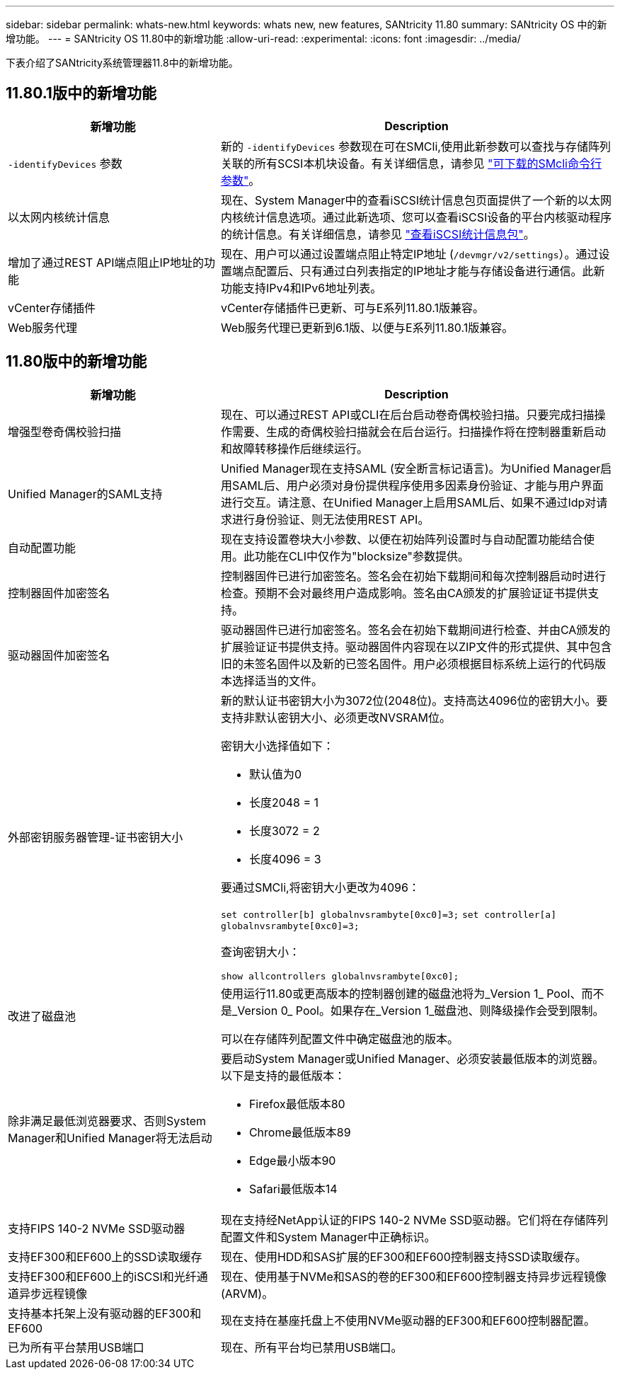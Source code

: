 ---
sidebar: sidebar 
permalink: whats-new.html 
keywords: whats new, new features, SANtricity 11.80 
summary: SANtricity OS 中的新增功能。 
---
= SANtricity OS 11.80中的新增功能
:allow-uri-read: 
:experimental: 
:icons: font
:imagesdir: ../media/


[role="lead"]
下表介绍了SANtricity系统管理器11.8中的新增功能。



== 11.80.1版中的新增功能

[cols="35h,~"]
|===
| 新增功能 | Description 


 a| 
`-identifyDevices` 参数
 a| 
新的 `-identifyDevices` 参数现在可在SMCli,使用此新参数可以查找与存储阵列关联的所有SCSI本机块设备。有关详细信息，请参见 https://docs.netapp.com/us-en/e-series-cli/get-started/downloadable-smcli-parameters.html#identify-Devices["可下载的SMcli命令行参数"^]。



 a| 
以太网内核统计信息
 a| 
现在、System Manager中的查看iSCSI统计信息包页面提供了一个新的以太网内核统计信息选项。通过此新选项、您可以查看iSCSI设备的平台内核驱动程序的统计信息。有关详细信息，请参见 https://docs.netapp.com/us-en/e-series-santricity/sm-support/view-iscsi-statistics-packages-support.html["查看iSCSI统计信息包"^]。



 a| 
增加了通过REST API端点阻止IP地址的功能
 a| 
现在、用户可以通过设置端点阻止特定IP地址 (`/devmgr/v2/settings`）。通过设置端点配置后、只有通过白列表指定的IP地址才能与存储设备进行通信。此新功能支持IPv4和IPv6地址列表。



 a| 
vCenter存储插件
 a| 
vCenter存储插件已更新、可与E系列11.80.1版兼容。



 a| 
Web服务代理
 a| 
Web服务代理已更新到6.1版、以便与E系列11.80.1版兼容。

|===


== 11.80版中的新增功能

[cols="35h,~"]
|===
| 新增功能 | Description 


 a| 
增强型卷奇偶校验扫描
 a| 
现在、可以通过REST API或CLI在后台启动卷奇偶校验扫描。只要完成扫描操作需要、生成的奇偶校验扫描就会在后台运行。扫描操作将在控制器重新启动和故障转移操作后继续运行。



 a| 
Unified Manager的SAML支持
 a| 
Unified Manager现在支持SAML (安全断言标记语言)。为Unified Manager启用SAML后、用户必须对身份提供程序使用多因素身份验证、才能与用户界面进行交互。请注意、在Unified Manager上启用SAML后、如果不通过Idp对请求进行身份验证、则无法使用REST API。



 a| 
自动配置功能
 a| 
现在支持设置卷块大小参数、以便在初始阵列设置时与自动配置功能结合使用。此功能在CLI中仅作为"blocksize"参数提供。



 a| 
控制器固件加密签名
 a| 
控制器固件已进行加密签名。签名会在初始下载期间和每次控制器启动时进行检查。预期不会对最终用户造成影响。签名由CA颁发的扩展验证证书提供支持。



 a| 
驱动器固件加密签名
 a| 
驱动器固件已进行加密签名。签名会在初始下载期间进行检查、并由CA颁发的扩展验证证书提供支持。驱动器固件内容现在以ZIP文件的形式提供、其中包含旧的未签名固件以及新的已签名固件。用户必须根据目标系统上运行的代码版本选择适当的文件。



 a| 
外部密钥服务器管理-证书密钥大小
 a| 
新的默认证书密钥大小为3072位(2048位)。支持高达4096位的密钥大小。要支持非默认密钥大小、必须更改NVSRAM位。

密钥大小选择值如下：

* 默认值为0
* 长度2048 = 1
* 长度3072 = 2
* 长度4096 = 3


要通过SMCli,将密钥大小更改为4096：

`set controller[b] globalnvsrambyte[0xc0]=3;`
`set controller[a] globalnvsrambyte[0xc0]=3;`

查询密钥大小：

`show allcontrollers globalnvsrambyte[0xc0];`



 a| 
改进了磁盘池
 a| 
使用运行11.80或更高版本的控制器创建的磁盘池将为_Version 1_ Pool、而不是_Version 0_ Pool。如果存在_Version 1_磁盘池、则降级操作会受到限制。

可以在存储阵列配置文件中确定磁盘池的版本。



 a| 
除非满足最低浏览器要求、否则System Manager和Unified Manager将无法启动
 a| 
要启动System Manager或Unified Manager、必须安装最低版本的浏览器。以下是支持的最低版本：

* Firefox最低版本80
* Chrome最低版本89
* Edge最小版本90
* Safari最低版本14




 a| 
支持FIPS 140-2 NVMe SSD驱动器
 a| 
现在支持经NetApp认证的FIPS 140-2 NVMe SSD驱动器。它们将在存储阵列配置文件和System Manager中正确标识。



 a| 
支持EF300和EF600上的SSD读取缓存
 a| 
现在、使用HDD和SAS扩展的EF300和EF600控制器支持SSD读取缓存。



 a| 
支持EF300和EF600上的iSCSI和光纤通道异步远程镜像
 a| 
现在、使用基于NVMe和SAS的卷的EF300和EF600控制器支持异步远程镜像(ARVM)。



 a| 
支持基本托架上没有驱动器的EF300和EF600
 a| 
现在支持在基座托盘上不使用NVMe驱动器的EF300和EF600控制器配置。



 a| 
已为所有平台禁用USB端口
 a| 
现在、所有平台均已禁用USB端口。

|===